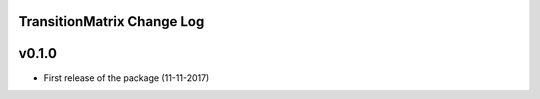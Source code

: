 TransitionMatrix Change Log
===========================

v0.1.0
==========

* First release of the package (11-11-2017)